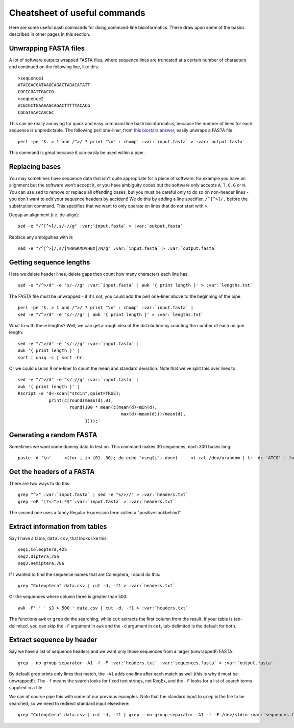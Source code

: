 .. _cheatsheet:

.. _role:: var

=================================
Cheatsheet of useful commands
=================================

Here are some useful bash commands for doing command-line bioinformatics. These draw upon some of the basics described in other pages in this section.

---------------------------------
Unwrapping FASTA files
---------------------------------

A lot of software outputs wrapped FASTA files, where sequence lines are truncated at a certain number of characters and continued on the following line, like this:

.. parsed-literal::
	
	>sequence1
	ATACGACGATAAGCAGACTAGACATATT
	CGCCCGATTGACCG
	>sequence2
	ACGCGCTGAAAAGCAGACTTTTTACACG
	CGCGTAAACAACGC

This can be really annoying for quick and easy command line bash bioinformatics, because the number of lines for each sequence is unpredictable. The following perl one-liner, from `this biostars answer <https://www.biostars.org/p/9262/#118460>`_, easily unwraps a FASTA file:

.. parsed-literal::
	
	perl -pe '$. > 1 and /^>/ ? print "\\n" : chomp' :var:`input.fasta` > :var:`output.fasta`

This command is great because it can easily be used within a pipe.

---------------------------------
Replacing bases
---------------------------------

You may sometimes have sequence data that isn't quite appropriate for a piece of software, for example you have an alignment but the software won't accept it, or you have ambiguity codes but the software only accepts ``A``, ``T``, ``C``, ``G`` or ``N``. You can use ``sed`` to remove or replace all offending bases, but you must be careful only to do so on non-header lines - you don't want to edit your sequence headers by accident! We do this by adding a line specifier, ``/^[^>]/,`` before the substitution command. This specifies that we want to only operate on lines that do not start with ``>``.

Degap an alignment (i.e. de-align):

.. parsed-literal::

	sed -e "/^[^>]/,s/-//g" :var:`input.fasta` > :var:`output.fasta`

Replace any ambiguities with ``N``:

.. parsed-literal::

	sed -e "/^[^>]/,s/[YRWSKMDVHBX]/N/g" :var:`input.fasta` > :var:`output.fasta`

---------------------------------
Getting sequence lengths
---------------------------------

Here we delete header lines, delete gaps then count how many characters each line has. 

.. parsed-literal::

	sed -e "/^>/d" -e "s/-//g" :var:`input.fasta` | awk '{ print length }' > :var:`lengths.txt`

The FASTA file must be unwrapped - if it's not, you could add the perl one-liner above to the beginning of the pipe.

.. parsed-literal::

	perl -pe '$. > 1 and /^>/ ? print "\\n" : chomp' :var:`input.fasta` | 
	sed -e "/^>/d" -e "s/-//g" | awk '{ print length }' > :var:`lengths.txt`

What to with these lengths? Well, we can get a rough idea of the distribution by counting the number of each unique length:

.. parsed-literal::

	sed -e "/^>/d" -e "s/-//g" :var:`input.fasta` | 
	awk '{ print length }' | 
	sort | uniq -c | sort -hr

Or we could use an R one-liner to count the mean and standard deviation. Note that we've split this over lines to 

.. parsed-literal::

	sed -e "/^>/d" -e "s/-//g" :var:`input.fasta` | 
	awk '{ print length }' | 
	Rscript -e 'd<-scan("stdin",quiet=TRUE);
	            print(c(round(mean(d),0), 
	                    round(100 \* mean(c(mean(d)-min(d),
	                                        max(d)-mean(d)))/mean(d),
	                          1)));'

---------------------------------
Generating a random FASTA
---------------------------------

Sometimes we want some dummy data to test on. This command makes 30 sequences, each 300 bases long:

.. parsed-literal::

	paste -d '\\n' \
	    <(for i in {01..30}; do echo ">seq$i"; done) \
	    <( cat /dev/urandom | tr -dc 'ATCG' | fold -w 300 | head -n 30 ) \
	    > :var:`output.fasta`

---------------------------------
Get the headers of a FASTA
---------------------------------

There are two ways to do this:

.. parsed-literal::

	grep "^>" :var:`input.fasta` | sed -e "s/>//" > :var:`headers.txt`
	grep -oP "(?<=^>).\*$" :var:`input.fasta` > :var:`headers.txt`

The second one uses a fancy Regular Expression term called a "positive lookbehind".

---------------------------------
Extract information from tables
---------------------------------

Say I have a table, ``data.csv``, that looks like this:

.. parsed-literal::

	seq1,Coleoptera,425
	seq2,Diptera,256
	seq3,Hemiptera,786

If I wanted to find the sequence names that are Coleoptera, I could do this:

.. parsed-literal::

	grep "Coleoptera" data.csv | cut -d, -f1 > :var:`headers.txt`

Or the sequences where column three is greater than 500:

.. parsed-literal::

	awk -F',' ' $3 > 500 ' data.csv | cut -d, -f1 > :var:`headers.txt`

The functions ``awk`` or ``grep`` do the searching, while ``cut`` extracts the first column from the result. If your table is tab-delimited, you can skip the ``-F`` argument in ``awk`` and the ``-d`` argument in ``cut``, tab-delimited is the default for both.

--------------------------------
Extract sequence by header
--------------------------------

Say we have a list of sequence headers and we want only those sequences from a larger (unwrapped!) FASTA.

.. parsed-literal::

	grep --no-group-separator -A1 -f -F :var:`headers.txt` :var:`sequences.fasta` > :var:`output.fasta`

By default grep prints only lines that match, the ``-A1`` adds one line after each match as well (this is why it must be unwrapped!). The ``-f`` means the search looks for fixed text strings, not RegEx, and the ``-F`` looks for a list of search terms supplied in a file.

We can of course pipe this with some of our previous examples. Note that the standard input to ``grep`` is the file to be searched, so we need to redirect standard input elsewhere:

.. parsed-literal::

	grep "Coleoptera" data.csv | cut -d, -f1 | grep --no-group-separator -A1 -f -F /dev/stdin :var:`sequences.fasta` > :var:`output.fasta`

